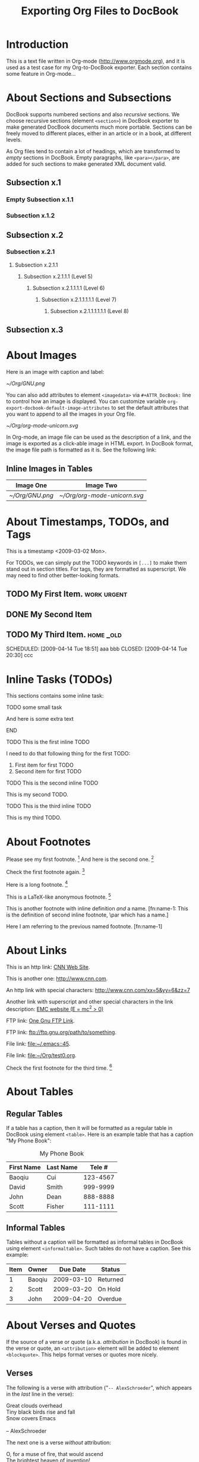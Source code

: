 #
#+TITLE: Exporting Org Files to DocBook
#+EMAIL: cbaoqiu@yahoo.com
#+STARTUP: showall
#
# $Id$
#

* Introduction

This is a text file written in Org-mode ([[http://www.orgmode.org]]), and it
is used as a test case for my Org-to-DocBook exporter.  Each section
contains some feature in Org-mode...

* About Sections and Subsections

DocBook supports numbered sections and also /recursive/ sections.  We
choose recursive sections (element =<section>=) in DocBook exporter to
make generated DocBook documents much more portable.  Sections can be
freely moved to different places, either in an article or in a book, at
different levels.

As Org files tend to contain a lot of headings, which are transformed to
/empty/ sections in DocBook.  Empty paragraphs, like =<para></para>=,
are added for such sections to make generated XML document valid.

** Subsection x.1

*** Empty Subsection x.1.1
*** Subsection x.1.2

** Subsection x.2

*** Subsection x.2.1

**** Subsection x.2.1.1
***** Subsection x.2.1.1.1 (Level 5)
****** Subsection x.2.1.1.1.1 (Level 6)
******* Subsection x.2.1.1.1.1.1 (Level 7)
******** Subsection x.2.1.1.1.1.1.1 (Level 8)

** Subsection x.3

* About Images

Here is an image with caption and label:

#+CAPTION: Caption of image GNU.png
#+LABEL:   gnu-png
[[~/Org/GNU.png]]

You can also add attributes to element =<imagedata>= via
=#+ATTR_DocBook:= line to control how an image is displayed.  You can
customize variable =org-export-docbook-default-image-attributes= to set
the default attributes that you want to append to all the images in your
Org file.

#+CAPTION: Org-mode Logo (Unicorn) in SVG Format (width="3in")
#+LABEL:   unicorn-svg
#+ATTR_DocBook: width="3in"
[[~/Org/org-mode-unicorn.svg]]

In Org-mode, an image file can be used as the description of a link, and
the image is exported as a click-able image in HTML export.  In DocBook
format, the image file path is formatted as it is.  See the following
link: [[file:///Users/bcui/Downloads/tdg5/en/html/docbook.html][file:/Users/bcui/Org/docbook-cover.png]]

** Inline Images in Tables

| Image One     | Image Two                  |
|---------------+----------------------------|
| [[~/Org/GNU.png]] | [[~/Org/org-mode-unicorn.svg]] |

* About Timestamps, TODOs, and Tags

This is a timestamp <2009-03-02 Mon>. 

For TODOs, we can simply put the TODO keywords in =[...]= to make them
stand out in section titles.  For tags, they are formatted as
superscript.  We may need to find other better-looking formats.

** TODO My First Item.                                          :work:urgent:

** DONE My Second Item
   CLOSED: [2009-04-14 Tue 18:51]

** TODO My Third Item.                                            :home:_old:
   SCHEDULED: [2009-04-14 Tue 18:51] aaa bbb CLOSED: [2009-04-14 Tue 20:30] ccc

* Inline Tasks (TODOs)

This sections contains some inline task:

**************** TODO some small task
                 DEADLINE: <2009-03-30 Mon>
                 :PROPERTIES:
                   :SOMETHING: or other
                 :END:
                 And here is some extra text
**************** END

**************** TODO This is the first inline TODO
                 I need to do that following thing for the first TODO:
                 1. First item for first TODO
                 2. Second item for first TODO

**************** TODO This is the second inline TODO
                 This is my second TODO.

**************** TODO This is the third inline TODO
                 This is my third TODO.

* About Footnotes

Please see my first footnote. [fn:1]  And here is the second one. [fn:2]

Check the first footnote again. [fn:1]

Here is a long footnote. [fn:three]

This is a LaTeX-like anonymous footnote. [fn:: This is the inline
\par definition of this anonymous footnote.]

This is another footnote with inline definition /and/ a
name.  [fn:name-1: This is the definition of second inline footnote,
\par which has a name.]

Here I am referring to the previous named footnote. [fn:name-1]

* About Links

This is an http link: [[http://www.cnn.com][CNN Web Site]].

This is another one: [[http://www.cnn.com]].

An http link with special characters: http://www.cnn.com/xx=5&yy=6&zz=7

Another link with superscript and other special characters in the link
description: [[http://www.emc.com][EMC website (E = mc^2 > 0)]]

FTP link: [[ftp://ftp.gnu.org/path][One Gnu FTP Link]].

FTP link: [[ftp://ftp.gnu.org/path/to/something]].

File link: [[file:~/.emacs::45]].

File link: file:~/Org/test0.org.

Check the first footnote for the third time. [fn:1]

* About Tables

** Regular Tables

If a table has a caption, then it will be formatted as a regular table
in DocBook using element =<table>=.  Here is an example table that has a
caption "My Phone Book":

#+CAPTION: My Phone Book
| First Name | Last Name |   Tele # |
|------------+-----------+----------|
| Baoqiu     | Cui       | 123-4567 |
| David      | Smith     | 999-9999 |
| John       | Dean      | 888-8888 |
|------------+-----------+----------|
| Scott      | Fisher    | 111-1111 |

** Informal Tables

Tables without a caption will be formatted as informal tables in DocBook
using element =<informaltable>=.  Such tables do not have a caption.
See this example:

| Item | Owner  |   Due Date | Status   |
|------+--------+------------+----------|
|    1 | Baoqiu | 2009-03-10 | Returned |
|    2 | Scott  | 2009-03-20 | On Hold  |
|    3 | John   | 2009-04-20 | Overdue  |

* About Verses and Quotes

If the source of a verse or quote (a.k.a. /attribution/ in DocBook) is
found in the verse or quote, an =<attribution>= element will be added to
element =<blockquote>=.  This helps format verses or quotes more nicely.

** Verses

The following is a verse with attribution ("=-- AlexSchroeder=", which
appears in the /last/ line in the verse):

#+BEGIN_VERSE
Great clouds overhead
Tiny black birds rise and fall
Snow covers Emacs

-- AlexSchroeder
#+END_VERSE

The next one is a verse /without/ attribution:

#+BEGIN_VERSE
O, for a muse of fire, that would ascend
The brightest heaven of invention!
A kingdom for a stage, princes to act,
And monarchs to behold the swelling scene!
#+END_VERSE

** Block Quotes

This is a block quote with attribution ("=-- Albert Einstein=", which
appears in the /last/ line of the quote).

#+BEGIN_QUOTE
Everything should be made as simple as possible,
but not any simpler.  -- Albert Einstein
#+END_QUOTE

Here is one block quote that has two paragraphs but no attribution:

#+BEGIN_QUOTE
God does not care about our mathematical difficulties. He integrates
empirically.

Great spirits have always found violent opposition from
mediocrities. The latter cannot understand it when a man does not
thoughtlessly submit to hereditary prejudices but honestly and
courageously uses his intelligence.
#+END_QUOTE

* About Literal Examples

You can include literal examples that should not be subjected to
markup.  Such examples will be typeset in monospace, so this is well
suited for source code and similar examples.  

#+BEGIN_EXAMPLE
    Some example from a text file.  This can include characters like '<'
    and '>', etc.
    
    The following line should not be regarded as the continuation of a long
    footnote: 
\par This is NOT part of a footnote.

    The following empty DocBook paragraph has property 'org-protected,
    and thus should NOT be removed during the final cleanup time.

    <para>
    </para>

    The following empty section is also protected, so should NOT be
    filled with an empty paragraph ("<para></para>") by DocBook
    exporter:

    <section xml:id="sec-2.1.1">
    <title>Empty Subsection x.1.1 </title>
    </section>
#+END_EXAMPLE

For simplicity when using small examples, you can also start the
example lines with a colon followed by a space.  There may also be
additional whitespace before the colon:

Here is an example:
:     #include <iostream>
:     #include <iterator>
:     using namespace std;
:     
:     int main(int ac, char* av[])
:     {
:         try {
:           ...
:         }
:         catch(exception& e) {
:             cerr << "error: " << e.what() << "\n";
:             return 1;
:         }
:         catch(...) {
:             cerr << "Exception of unknown type!\n";
:         }
:     
:         return 0;
:     }

* About Drawers

Drawers are something that people normally do not want to see.  So they
should not appear in the DocBook output.  This is just to confirm that.

** This is a headline
   Still outside the drawer.
   :PROPERTIES:
   This is inside the drawer.
   :END:
   After the drawer.

* About Typesetting

The following markups are supported in Org-mode: _underline_,
*emphasize*, =code=, /italic/, ~verbatim~, +strike-through+.

More examples:

  - =[!#&*+-/:;<=>?]=

  - =[\t\n\r ,]=

* About Lists

** Itemized Lists

This is paragraph one.  This is paragraph one.  This is paragraph one.
This is paragraph one.  This is paragraph one.  This is paragraph one.
This is paragraph one.  This is paragraph one.

This is paragraph two.  This is paragraph two.  This is paragraph two.
This is paragraph two.  This is paragraph two.  This is paragraph two.
This is paragraph two.  This is paragraph two.

This is an itemized list:

  - Item one.

  - Item two.

** Ordered Lists

This is an ordered list:

  1. Number One.

     Another paragraph for number one item.

     Another another paragraph for number one item.

  2. Number Two.

** Definition Lists

This is a variable list (a.k.a. Variable Lists in DocBook):
  
  - Term One :: Term 1 definition.  Term 1 definition.  Term 1
                definition.  Term 1 definition.  Term 1 definition.
                Term 1 definition.  Term 1 definition.

  - Term Two :: Term 2 definition.  Term 2 definition.  Term 2
                definition.  Term 2 definition.  Term 2 definition.
                Term 2 definition.  Term 2 definition.  Term 2
                definition.  Term 2 definition.

** Check Box Lists

This is a check box list:

  - [-] Check boxes [2/3]

    - [X] Check box 1

    - [ ] Check box 2

    - [X] Check box 3

** Nested Lists with Different List Types

This is a 3-level nested list:

  - Item one.

    This item contains a description list (or /variable list/ in
    DocBook):

    - Term ONE :: This is term one.

    - Term TWO :: This is term two.

                  1. Description one.

                     Second paragraph in description one.

                     Third paragraph in description one.  After this
                     paragraph, we have two consecutive lists with
                     different list types.  These two lists should have
                     been exported as /two/ different lists, but Org
                     mode currently does not support this:

                     1. Ordered list item one
                     2. Ordered list item two

                     - Itemized list item one
                     - Itemized list item two
                     - Itemized list item three

                  2. Description two.
                     : Code in description two (line 1)
                     : Code in description two (line 2)

                  3. Description three.

      Another paragraph for "Term TWO".
    
    Another paragraph for "Item one".

  - Item two.

* Random Pieces

** Lord of the Rings

        My favorite scenes are (in this order)
        1. The attack of the Rohirrim
        2. Eowyn's fight with the witch king
           + this was already my favorite scene in the book
           + I really like Miranda Otto.
        3. Peter Jackson being shot by Legolas
            - on DVD only
           He makes a really funny face when it happens.
        But in the end, no individual scenes matter but the film as a whole.
        Important actors in this film are:
        - Elijah Wood :: He plays Frodo
        - Sean Austin :: He plays Sam, Frodo's friend.  I still remember
          him very well from his role as Mikey Walsh in the Goonies.

[fn:1] Body of /first/ footnote.
[fn:2] Body of /second/ footnote.
[fn:three] This is the body of the /third/ footnote, and it is long,
\par and it is long, and it is long, and it is long, and it is long,
\par and it is long, and it is long, and it is long, and it is long,
\par and it is long, and it is long, and it is long.... Stop here!

* About Code Reference Labels

The following is a two-line program listing.  Since options "=-n -r="
are specified, we display the line numbers but remove the code reference
labels.

#+BEGIN_SRC emacs-lisp -n -r
(save-excursion                  (ref:sc)
   (goto-char (point-min))       (ref:jump)
#+END_SRC
In line [[(sc)]] we remember the current positon.  [[(jump)][Line (jump)]]
jumps to point-min.

The following listing continues from the previous one (option "=+n=" is
specified).  Since option "=-r=" does not exist, code reference labels
are /not/ removed:

#+BEGIN_SRC emacs-lisp +n
(defgroup org-export-docbook nil
  "Options for exporting Org-mode files to DocBook."  (ref:doc)
  :tag "Org Export DocBook"                           (ref:tag)
  :group 'org-export)
#+END_SRC

Line [[(doc)]] is the group documentation, and line [[(tag)]] is the group tag.

* About Subscripts and Superscripts

"=E = mc^{2}=" is exported as E = mc^{2}.

x_{1}^{2} + x_{2}^{2} = y^{2}

x_1^2 + x_2^2 = y^2

* About Quoting DocBook Code

An Org file can quote DocBook XML code using one of the following
constructs:

:    #+DOCBOOK: Literal DocBook code for export

or

:    #+BEGIN_DOCBOOK
:    All lines between these markers are exported literally.
:    #+END_DOCBOOK
Here are three examples (notice that the last one is a *warning*
admonition in DocBook, something that Org-mode does not provide):

#+DOCBOOK: <para><emphasis>One line</emphasis> written in DocBook</para>

#+BEGIN_DOCBOOK
<para> Another paragraph written in DocBook XML code: E =
mc<superscript>2</superscript>.</para>
#+END_DOCBOOK

#+BEGIN_DOCBOOK
<warning>
  <para>You should know what you are doing when quoting DocBook XML code
  in your Org file.  Invalid DocBook XML file may be generated by
  DocBook exporter if you are not careful!</para>
</warning>
#+END_DOCBOOK
This is a paragraph right after the DocBook code block, and should be
wrapped into a paragraph.

* About Text Centering

=#+BEGIN_CENTER= ... =#+END_CENTER= is a newly added feature in Org-mode
6.24trans to support text centering.  This feature is currently
supported via =<informaltable>= (with one row and one column) in DocBook
exporter.  Element ~<para role="centered">~ does not seem to work well
with FOP.

#+BEGIN_CENTER
Everything should be made as simple as possible, but not any simpler.

Repeat the above paragraph:

Everything should be made as simple as possible, but not any simpler.
#+END_CENTER
This is a paragraph right after the centered block, and should be
wrapped into a paragraph.

* Special Characters

Special characters that are written in TeX-like syntax, such as =\alpha=
(\alpha), =\Gamma= (\Gamma), =\Zeta= (\Zeta), and =\sigma= (\sigma), are
supported by DocBook exporter.  These characters are rewritten to HTML
entities like =&alpha;=, =&Gamma;=, =&Zeta;=, and =&sigma;=, so as long
as the DocBook XML file includes the right entities, these special
characters are recognized correctly.

You can customize variable =org-export-docbook-doctype= to include the
entities you need.  By default, this variable contains the following
value:

:     "<!DOCTYPE article [
:     <!ENTITY % xhtml1-symbol PUBLIC
:     \"-//W3C//ENTITIES Symbol for HTML//EN//XML\"
:     \"http://www.w3.org/2003/entities/2007/xhtml1-symbol.ent\"
:     >
:     %xhtml1-symbol;
:     ]>
:     "

For example, the following line in an Org file will generate this:
\alpha \le \sum 2^{\beta^{\gamma}} + \delta

:     \alpha \le \sum 2^{\beta^{\gamma}} + \delta

Characters like <, >, and & should be exported as HTML entities.
